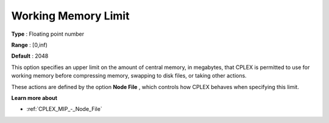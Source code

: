 .. _CPLEX_MIP_-_Working_Memory_Limit:


Working Memory Limit
====================



**Type** :	Floating point number	

**Range** :	[0,inf)	

**Default** :	2048	



This option specifies an upper limit on the amount of central memory, in megabytes, that CPLEX is permitted to use for working memory before compressing memory, swapping to disk files, or taking other actions.



These actions are defined by the option **Node File** , which controls how CPLEX behaves when specifying this limit.



**Learn more about** 

*	:ref:`CPLEX_MIP_-_Node_File`  



